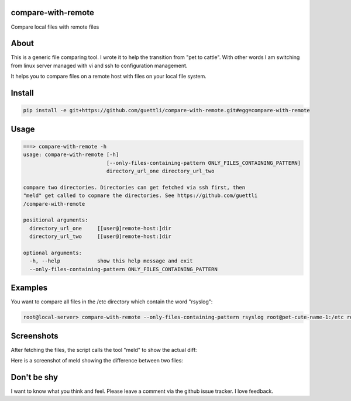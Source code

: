 compare-with-remote
---------------------

Compare local files with remote files 

About
-----

This is a generic file comparing tool. I wrote it to help the transition from "pet to cattle". With other words
I am switching from linux server managed with vi and ssh to configuration management.

It helps you to compare files on a remote host with files on your local file system.

Install
-------

.. code-block:: shell

    pip install -e git+https://github.com/guettli/compare-with-remote.git#egg=compare-with-remote

Usage
-----

.. code-block:: shell

    ===> compare-with-remote -h
    usage: compare-with-remote [-h]
                               [--only-files-containing-pattern ONLY_FILES_CONTAINING_PATTERN]
                               directory_url_one directory_url_two

    compare two directories. Directories can get fetched via ssh first, then
    "meld" get called to copmare the directories. See https://github.com/guettli
    /compare-with-remote

    positional arguments:
      directory_url_one     [[user@]remote-host:]dir
      directory_url_two     [[user@]remote-host:]dir

    optional arguments:
      -h, --help            show this help message and exit
      --only-files-containing-pattern ONLY_FILES_CONTAINING_PATTERN


Examples
--------

You want to compare all files in the /etc directory which contain the word "rsyslog":

.. code-block:: shell

    root@local-server> compare-with-remote --only-files-containing-pattern rsyslog root@pet-cute-name-1:/etc root@pet-cute-name-2:/etc

Screenshots
-----------

After fetching the files, the script calls the tool "meld" to show the actual diff:

.. image:: https://github.com/guettli/compare-with-remote/blob/master/docs/screenshot-of-meld-compare-directory.png


Here is a screenshot of meld showing the difference between two files:

.. image:: https://github.com/guettli/compare-with-remote/blob/master/docs/screenshot-of-meld-compare-file.png

Don't be shy
------------

I want to know what you think and feel. Please leave a comment via the github issue tracker. I love feedback.
